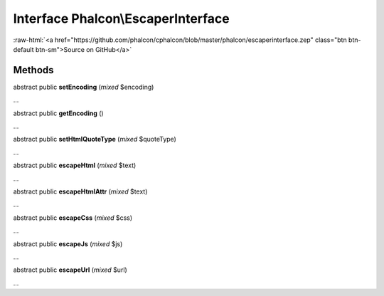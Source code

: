 Interface **Phalcon\\EscaperInterface**
=======================================

.. role:: raw-html(raw)
   :format: html

:raw-html:`<a href="https://github.com/phalcon/cphalcon/blob/master/phalcon/escaperinterface.zep" class="btn btn-default btn-sm">Source on GitHub</a>`

Methods
-------

abstract public  **setEncoding** (*mixed* $encoding)

...


abstract public  **getEncoding** ()

...


abstract public  **setHtmlQuoteType** (*mixed* $quoteType)

...


abstract public  **escapeHtml** (*mixed* $text)

...


abstract public  **escapeHtmlAttr** (*mixed* $text)

...


abstract public  **escapeCss** (*mixed* $css)

...


abstract public  **escapeJs** (*mixed* $js)

...


abstract public  **escapeUrl** (*mixed* $url)

...


